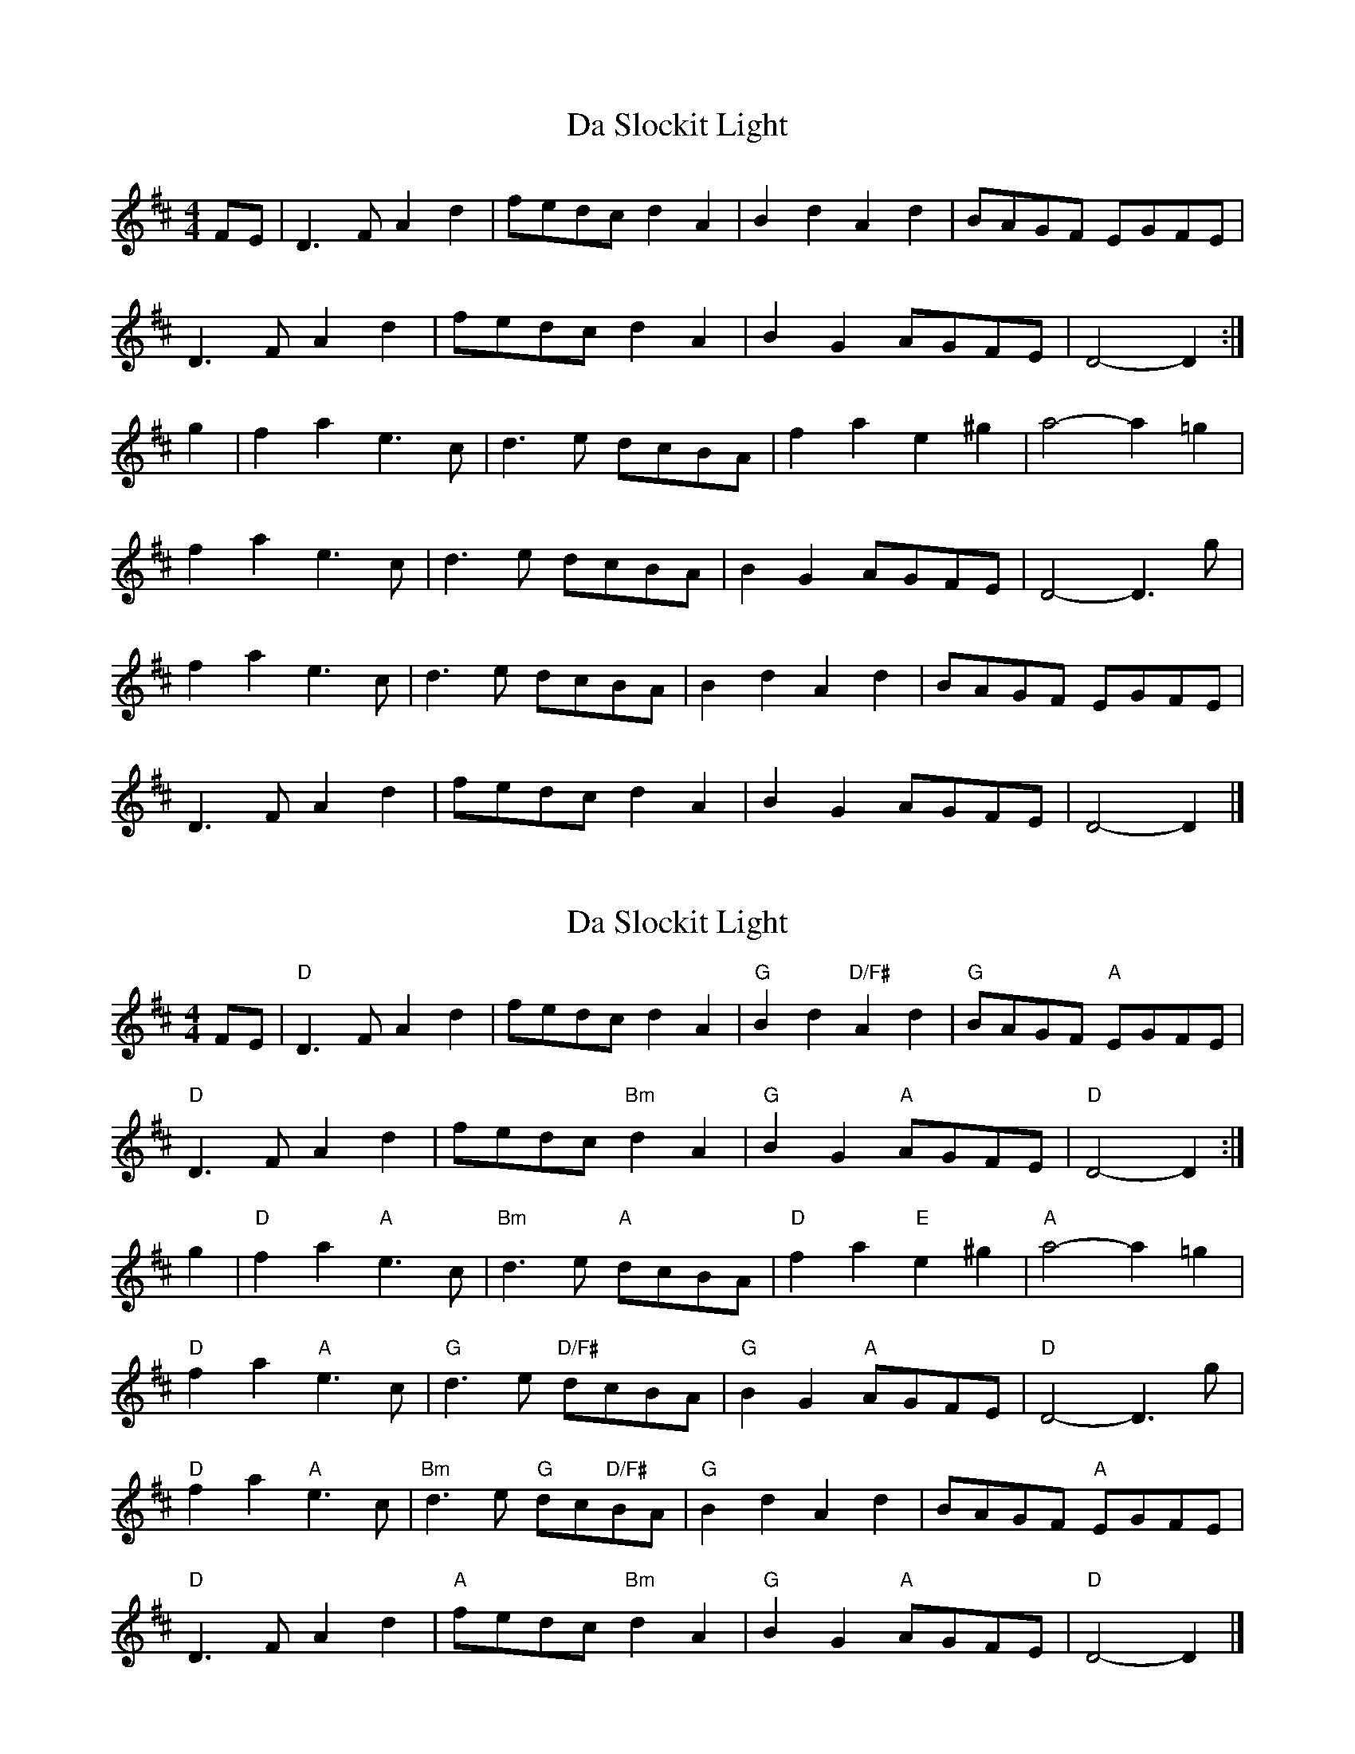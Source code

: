 X: 1
T: Da Slockit Light
Z: fidicen
S: https://thesession.org/tunes/1863#setting1863
R: reel
M: 4/4
L: 1/8
K: Dmaj
FE|D3F A2d2|fedc d2A2|B2d2 A2d2|BAGF EGFE|
D3F A2d2|fedc d2A2|B2G2 AGFE|D4- D2:|
g2|f2a2 e3c|d3e dcBA|f2a2 e2^g2|a4- a2=g2|
f2a2 e3c|d3e dcBA|B2G2 AGFE|D4- D3g|
f2a2 e3c|d3e dcBA|B2d2 A2d2|BAGF EGFE|
D3F A2d2|fedc d2A2|B2G2 AGFE|D4- D2|]
X: 2
T: Da Slockit Light
Z: fidicen
S: https://thesession.org/tunes/1863#setting15295
R: reel
M: 4/4
L: 1/8
K: Dmaj
FE|"D"D3F A2d2|fedc d2A2|"G"B2d2 "D/F#"A2d2|"G"BAGF "A"EGFE|"D"D3F A2d2|fedc "Bm"d2A2|"G"B2G2 "A"AGFE|"D"D4- D2:|g2|"D"f2a2 "A"e3c|"Bm"d3e "A"dcBA|"D"f2a2 "E"e2^g2|"A"a4- a2=g2|"D"f2a2 "A"e3c|"G"d3e "D/F#"dcBA|"G"B2G2 "A"AGFE|"D"D4- D3g|"D"f2a2 "A"e3c|"Bm"d3e "G"dc"D/F#"BA|"G"B2d2 A2d2|BAGF "A"EGFE|"D"D3F A2d2|"A"fedc "Bm"d2A2|"G"B2G2 "A"AGFE|"D"D4- D2|]
X: 3
T: Da Slockit Light
Z: ceolachan
S: https://thesession.org/tunes/1863#setting15296
R: reel
M: 4/4
L: 1/8
K: Dmaj
P: 2nd
FE |"D" A,3 D F2 A2 | dc AG "Bm7" F2 D2 | "G" G2 B2 "D" F2 A2 | "Em" GF ED "A7" A,4 |
"D" A,3 D F2 A2 | dc AG F2 D2 | "Em" G,4 "A7" A,3 C | "D" [A,6D6] :|
g |"D"d2 A2 "A7"c3 E | "Em" G4 "A7" FE DC | "D" D4 "E7" ^G3 E | "A7" C2 A,2 B,2 C2 |
"D" D4 "A7" A4 | "Em" G6 GF | "G" G2 B,2 "A7" A,B, A,C | "D" DA, B,G, A,4 |
"D" D4 "A7" C4 | "Em" B,6 GF | "G" G2 B2 "D" F2 A2 | "Em" GF ED "A7" A,4 |
"D" A,3 D F2 A2 | "D+" ^A4 "Bm7" F2 D2 | "Em" G,4 "A7" A,3 C | "D" [A,4D4]- [A,3D3] |]
